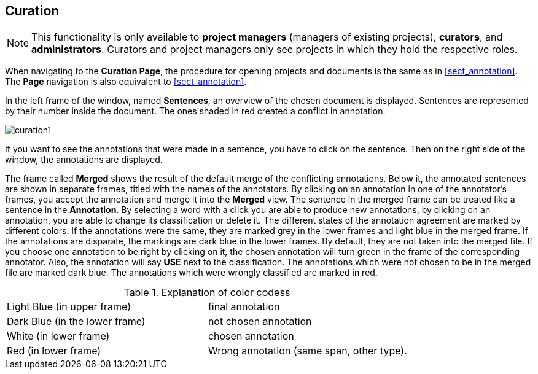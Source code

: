 // Copyright 2015
// Ubiquitous Knowledge Processing (UKP) Lab and FG Language Technology
// Technische Universität Darmstadt
// 
// Licensed under the Apache License, Version 2.0 (the "License");
// you may not use this file except in compliance with the License.
// You may obtain a copy of the License at
// 
// http://www.apache.org/licenses/LICENSE-2.0
// 
// Unless required by applicable law or agreed to in writing, software
// distributed under the License is distributed on an "AS IS" BASIS,
// WITHOUT WARRANTIES OR CONDITIONS OF ANY KIND, either express or implied.
// See the License for the specific language governing permissions and
// limitations under the License.

[[sect_curation]]
== Curation

NOTE: This functionality is only available to *project managers* (managers of existing projects), 
      *curators*, and *administrators*. Curators and project managers only see projects in which
      they hold the respective roles.

When navigating to the *Curation Page*, the procedure for opening projects and documents is the same as in <<sect_annotation>>.  The *Page* navigation is also equivalent to <<sect_annotation>>.

In the left frame of the window, named *Sentences*, an overview of the chosen document is displayed. Sentences are represented by their number inside the document. The ones shaded in red created a conflict in annotation.

// FIXME: Make and upload new screenshots; new functionality: go between docs

image::curation1.png[align="center"]

If you want to see the annotations that were made in a sentence, you have to click on the sentence. Then on the right side of the window, the annotations are displayed.



The frame called *Merged* shows the result of the default merge of the conflicting annotations. Below it, the annotated sentences are shown in separate frames, titled with the names of the annotators. By clicking on an annotation in one of the annotator's frames, you accept the annotation and merge it into the *Merged* view. The sentence in the merged frame can be treated like a sentence in the *Annotation*. By selecting a word with a click you are able to produce new annotations, by clicking on an annotation, you are able to change its classification or delete it.
The different states of the annotation agreement are marked by different colors. If the annotations were the same, they are marked grey in the lower frames and light blue in the merged frame. If the annotations are disparate, the markings are dark blue in the lower frames. By default, they are not taken into the merged file. If you choose one annotation to be right by clicking on it, the chosen annotation will turn green in the frame of the corresponding annotator. Also, the annotation will say *USE* next to the classification. 
The annotations which were not chosen to be in the merged file are marked dark blue. The annotations which were wrongly classified are marked in red.

.Explanation of color codess
[cols="2*"]
|===
| Light Blue (in upper frame)
| final annotation

| Dark Blue (in the lower frame)
| not chosen annotation


| White (in lower frame)
| chosen annotation

| Red (in lower frame)
| Wrong annotation (same span, other type).
|===
